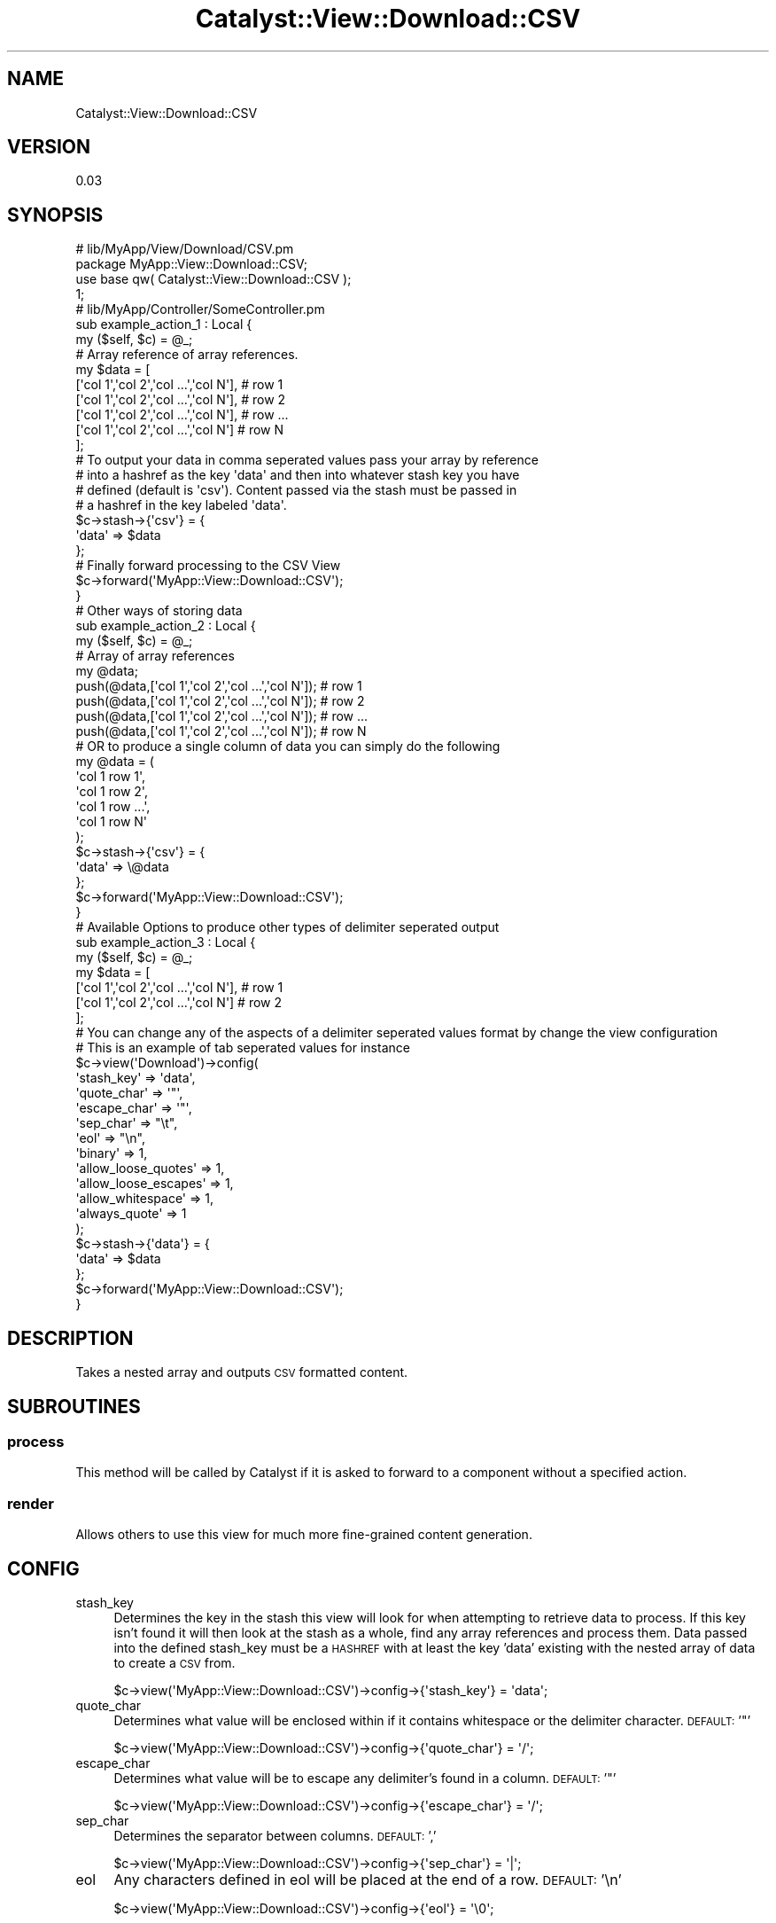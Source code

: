 .\" Automatically generated by Pod::Man 2.23 (Pod::Simple 3.14)
.\"
.\" Standard preamble:
.\" ========================================================================
.de Sp \" Vertical space (when we can't use .PP)
.if t .sp .5v
.if n .sp
..
.de Vb \" Begin verbatim text
.ft CW
.nf
.ne \\$1
..
.de Ve \" End verbatim text
.ft R
.fi
..
.\" Set up some character translations and predefined strings.  \*(-- will
.\" give an unbreakable dash, \*(PI will give pi, \*(L" will give a left
.\" double quote, and \*(R" will give a right double quote.  \*(C+ will
.\" give a nicer C++.  Capital omega is used to do unbreakable dashes and
.\" therefore won't be available.  \*(C` and \*(C' expand to `' in nroff,
.\" nothing in troff, for use with C<>.
.tr \(*W-
.ds C+ C\v'-.1v'\h'-1p'\s-2+\h'-1p'+\s0\v'.1v'\h'-1p'
.ie n \{\
.    ds -- \(*W-
.    ds PI pi
.    if (\n(.H=4u)&(1m=24u) .ds -- \(*W\h'-12u'\(*W\h'-12u'-\" diablo 10 pitch
.    if (\n(.H=4u)&(1m=20u) .ds -- \(*W\h'-12u'\(*W\h'-8u'-\"  diablo 12 pitch
.    ds L" ""
.    ds R" ""
.    ds C` ""
.    ds C' ""
'br\}
.el\{\
.    ds -- \|\(em\|
.    ds PI \(*p
.    ds L" ``
.    ds R" ''
'br\}
.\"
.\" Escape single quotes in literal strings from groff's Unicode transform.
.ie \n(.g .ds Aq \(aq
.el       .ds Aq '
.\"
.\" If the F register is turned on, we'll generate index entries on stderr for
.\" titles (.TH), headers (.SH), subsections (.SS), items (.Ip), and index
.\" entries marked with X<> in POD.  Of course, you'll have to process the
.\" output yourself in some meaningful fashion.
.ie \nF \{\
.    de IX
.    tm Index:\\$1\t\\n%\t"\\$2"
..
.    nr % 0
.    rr F
.\}
.el \{\
.    de IX
..
.\}
.\"
.\" Accent mark definitions (@(#)ms.acc 1.5 88/02/08 SMI; from UCB 4.2).
.\" Fear.  Run.  Save yourself.  No user-serviceable parts.
.    \" fudge factors for nroff and troff
.if n \{\
.    ds #H 0
.    ds #V .8m
.    ds #F .3m
.    ds #[ \f1
.    ds #] \fP
.\}
.if t \{\
.    ds #H ((1u-(\\\\n(.fu%2u))*.13m)
.    ds #V .6m
.    ds #F 0
.    ds #[ \&
.    ds #] \&
.\}
.    \" simple accents for nroff and troff
.if n \{\
.    ds ' \&
.    ds ` \&
.    ds ^ \&
.    ds , \&
.    ds ~ ~
.    ds /
.\}
.if t \{\
.    ds ' \\k:\h'-(\\n(.wu*8/10-\*(#H)'\'\h"|\\n:u"
.    ds ` \\k:\h'-(\\n(.wu*8/10-\*(#H)'\`\h'|\\n:u'
.    ds ^ \\k:\h'-(\\n(.wu*10/11-\*(#H)'^\h'|\\n:u'
.    ds , \\k:\h'-(\\n(.wu*8/10)',\h'|\\n:u'
.    ds ~ \\k:\h'-(\\n(.wu-\*(#H-.1m)'~\h'|\\n:u'
.    ds / \\k:\h'-(\\n(.wu*8/10-\*(#H)'\z\(sl\h'|\\n:u'
.\}
.    \" troff and (daisy-wheel) nroff accents
.ds : \\k:\h'-(\\n(.wu*8/10-\*(#H+.1m+\*(#F)'\v'-\*(#V'\z.\h'.2m+\*(#F'.\h'|\\n:u'\v'\*(#V'
.ds 8 \h'\*(#H'\(*b\h'-\*(#H'
.ds o \\k:\h'-(\\n(.wu+\w'\(de'u-\*(#H)/2u'\v'-.3n'\*(#[\z\(de\v'.3n'\h'|\\n:u'\*(#]
.ds d- \h'\*(#H'\(pd\h'-\w'~'u'\v'-.25m'\f2\(hy\fP\v'.25m'\h'-\*(#H'
.ds D- D\\k:\h'-\w'D'u'\v'-.11m'\z\(hy\v'.11m'\h'|\\n:u'
.ds th \*(#[\v'.3m'\s+1I\s-1\v'-.3m'\h'-(\w'I'u*2/3)'\s-1o\s+1\*(#]
.ds Th \*(#[\s+2I\s-2\h'-\w'I'u*3/5'\v'-.3m'o\v'.3m'\*(#]
.ds ae a\h'-(\w'a'u*4/10)'e
.ds Ae A\h'-(\w'A'u*4/10)'E
.    \" corrections for vroff
.if v .ds ~ \\k:\h'-(\\n(.wu*9/10-\*(#H)'\s-2\u~\d\s+2\h'|\\n:u'
.if v .ds ^ \\k:\h'-(\\n(.wu*10/11-\*(#H)'\v'-.4m'^\v'.4m'\h'|\\n:u'
.    \" for low resolution devices (crt and lpr)
.if \n(.H>23 .if \n(.V>19 \
\{\
.    ds : e
.    ds 8 ss
.    ds o a
.    ds d- d\h'-1'\(ga
.    ds D- D\h'-1'\(hy
.    ds th \o'bp'
.    ds Th \o'LP'
.    ds ae ae
.    ds Ae AE
.\}
.rm #[ #] #H #V #F C
.\" ========================================================================
.\"
.IX Title "Catalyst::View::Download::CSV 3"
.TH Catalyst::View::Download::CSV 3 "2011-11-03" "perl v5.12.4" "User Contributed Perl Documentation"
.\" For nroff, turn off justification.  Always turn off hyphenation; it makes
.\" way too many mistakes in technical documents.
.if n .ad l
.nh
.SH "NAME"
Catalyst::View::Download::CSV
.SH "VERSION"
.IX Header "VERSION"
0.03
.SH "SYNOPSIS"
.IX Header "SYNOPSIS"
.Vb 4
\&  # lib/MyApp/View/Download/CSV.pm
\&  package MyApp::View::Download::CSV;
\&  use base qw( Catalyst::View::Download::CSV );
\&  1;
\&
\&  # lib/MyApp/Controller/SomeController.pm
\&  sub example_action_1 : Local {
\&    my ($self, $c) = @_;
\&  
\&    # Array reference of array references.
\&    my $data = [
\&      [\*(Aqcol 1\*(Aq,\*(Aqcol 2\*(Aq,\*(Aqcol ...\*(Aq,\*(Aqcol N\*(Aq], # row 1
\&      [\*(Aqcol 1\*(Aq,\*(Aqcol 2\*(Aq,\*(Aqcol ...\*(Aq,\*(Aqcol N\*(Aq], # row 2
\&      [\*(Aqcol 1\*(Aq,\*(Aqcol 2\*(Aq,\*(Aqcol ...\*(Aq,\*(Aqcol N\*(Aq], # row ...
\&      [\*(Aqcol 1\*(Aq,\*(Aqcol 2\*(Aq,\*(Aqcol ...\*(Aq,\*(Aqcol N\*(Aq]  # row N
\&    ];
\&
\&    # To output your data in comma seperated values pass your array by reference 
\&    # into a hashref as the key \*(Aqdata\*(Aq and then into whatever stash key you have 
\&    # defined (default is \*(Aqcsv\*(Aq). Content passed via the stash must be passed in 
\&    # a hashref in the key labeled \*(Aqdata\*(Aq.
\&    $c\->stash\->{\*(Aqcsv\*(Aq} = {
\&                        \*(Aqdata\*(Aq => $data
\&                };
\&
\&    # Finally forward processing to the CSV View
\&    $c\->forward(\*(AqMyApp::View::Download::CSV\*(Aq);
\&  }
\&
\&  # Other ways of storing data
\&  sub example_action_2 : Local {
\&    my ($self, $c) = @_;
\&
\&    # Array of array references
\&    my @data;
\&
\&    push(@data,[\*(Aqcol 1\*(Aq,\*(Aqcol 2\*(Aq,\*(Aqcol ...\*(Aq,\*(Aqcol N\*(Aq]); # row 1
\&    push(@data,[\*(Aqcol 1\*(Aq,\*(Aqcol 2\*(Aq,\*(Aqcol ...\*(Aq,\*(Aqcol N\*(Aq]); # row 2
\&    push(@data,[\*(Aqcol 1\*(Aq,\*(Aqcol 2\*(Aq,\*(Aqcol ...\*(Aq,\*(Aqcol N\*(Aq]); # row ...
\&    push(@data,[\*(Aqcol 1\*(Aq,\*(Aqcol 2\*(Aq,\*(Aqcol ...\*(Aq,\*(Aqcol N\*(Aq]); # row N
\&
\&    # OR to produce a single column of data you can simply do the following 
\&    my @data = (
\&                \*(Aqcol 1 row 1\*(Aq,
\&                \*(Aqcol 1 row 2\*(Aq,
\&                \*(Aqcol 1 row ...\*(Aq,
\&                \*(Aqcol 1 row N\*(Aq
\&               );
\&
\&    $c\->stash\->{\*(Aqcsv\*(Aq} = {
\&                        \*(Aqdata\*(Aq => \e@data
\&                };
\&
\&    $c\->forward(\*(AqMyApp::View::Download::CSV\*(Aq);
\&  }
\&
\&  # Available Options to produce other types of delimiter seperated output
\&  sub  example_action_3 : Local {
\&    my ($self, $c) = @_;
\&
\&    my $data = [
\&      [\*(Aqcol 1\*(Aq,\*(Aqcol 2\*(Aq,\*(Aqcol ...\*(Aq,\*(Aqcol N\*(Aq], # row 1
\&      [\*(Aqcol 1\*(Aq,\*(Aqcol 2\*(Aq,\*(Aqcol ...\*(Aq,\*(Aqcol N\*(Aq] # row 2
\&    ];
\&
\&    # You can change any of the aspects of a delimiter seperated values format by change the view configuration
\&    # This is an example of tab seperated values for instance
\&
\&                $c\->view(\*(AqDownload\*(Aq)\->config(
\&                        \*(Aqstash_key\*(Aq => \*(Aqdata\*(Aq,
\&                        \*(Aqquote_char\*(Aq => \*(Aq"\*(Aq,
\&                        \*(Aqescape_char\*(Aq => \*(Aq"\*(Aq,
\&                        \*(Aqsep_char\*(Aq => "\et",
\&                        \*(Aqeol\*(Aq => "\en",
\&      \*(Aqbinary\*(Aq => 1,
\&      \*(Aqallow_loose_quotes\*(Aq => 1,
\&      \*(Aqallow_loose_escapes\*(Aq => 1,
\&      \*(Aqallow_whitespace\*(Aq => 1,
\&      \*(Aqalways_quote\*(Aq => 1
\&                );
\&
\&    $c\->stash\->{\*(Aqdata\*(Aq} = {
\&                        \*(Aqdata\*(Aq => $data
\&                };
\&                
\&                $c\->forward(\*(AqMyApp::View::Download::CSV\*(Aq);
\&  }
.Ve
.SH "DESCRIPTION"
.IX Header "DESCRIPTION"
Takes a nested array and outputs \s-1CSV\s0 formatted content.
.SH "SUBROUTINES"
.IX Header "SUBROUTINES"
.SS "process"
.IX Subsection "process"
This method will be called by Catalyst if it is asked to forward to a component without a specified action.
.SS "render"
.IX Subsection "render"
Allows others to use this view for much more fine-grained content generation.
.SH "CONFIG"
.IX Header "CONFIG"
.IP "stash_key" 4
.IX Item "stash_key"
Determines the key in the stash this view will look for when attempting to retrieve data to process. If this key isn't found it will then look at the stash as a whole, find any array references and process them. Data passed into the defined stash_key must be a \s-1HASHREF\s0 with at least the key 'data' existing with the nested array of data to create a \s-1CSV\s0 from.
.Sp
.Vb 1
\&        $c\->view(\*(AqMyApp::View::Download::CSV\*(Aq)\->config\->{\*(Aqstash_key\*(Aq} = \*(Aqdata\*(Aq;
.Ve
.IP "quote_char" 4
.IX Item "quote_char"
Determines what value will be enclosed within if it contains whitespace or the delimiter character. \s-1DEFAULT:\s0 '"'
.Sp
.Vb 1
\&  $c\->view(\*(AqMyApp::View::Download::CSV\*(Aq)\->config\->{\*(Aqquote_char\*(Aq} = \*(Aq/\*(Aq;
.Ve
.IP "escape_char" 4
.IX Item "escape_char"
Determines what value will be to escape any delimiter's found in a column. \s-1DEFAULT:\s0 '"'
.Sp
.Vb 1
\&  $c\->view(\*(AqMyApp::View::Download::CSV\*(Aq)\->config\->{\*(Aqescape_char\*(Aq} = \*(Aq/\*(Aq;
.Ve
.IP "sep_char" 4
.IX Item "sep_char"
Determines the separator between columns. \s-1DEFAULT:\s0 ','
.Sp
.Vb 1
\&  $c\->view(\*(AqMyApp::View::Download::CSV\*(Aq)\->config\->{\*(Aqsep_char\*(Aq} = \*(Aq|\*(Aq;
.Ve
.IP "eol" 4
.IX Item "eol"
Any characters defined in eol will be placed at the end of a row. \s-1DEFAULT:\s0 '\en'
.Sp
.Vb 1
\&  $c\->view(\*(AqMyApp::View::Download::CSV\*(Aq)\->config\->{\*(Aqeol\*(Aq} = \*(Aq\e0\*(Aq;
.Ve
.SH "AUTHOR"
.IX Header "AUTHOR"
Travis Chase, \f(CW\*(C`<gaudeon at cpan.org>\*(C'\fR
.SH "SEE ALSO"
.IX Header "SEE ALSO"
Catalyst Catalyst::View Catalyst::View::Download Text::CSV
.SH "COPYRIGHT & LICENSE"
.IX Header "COPYRIGHT & LICENSE"
Copyright 2011 Travis Chase.
.PP
This program is free software; you can redistribute it and/or modify it
under the same terms as Perl itself.

